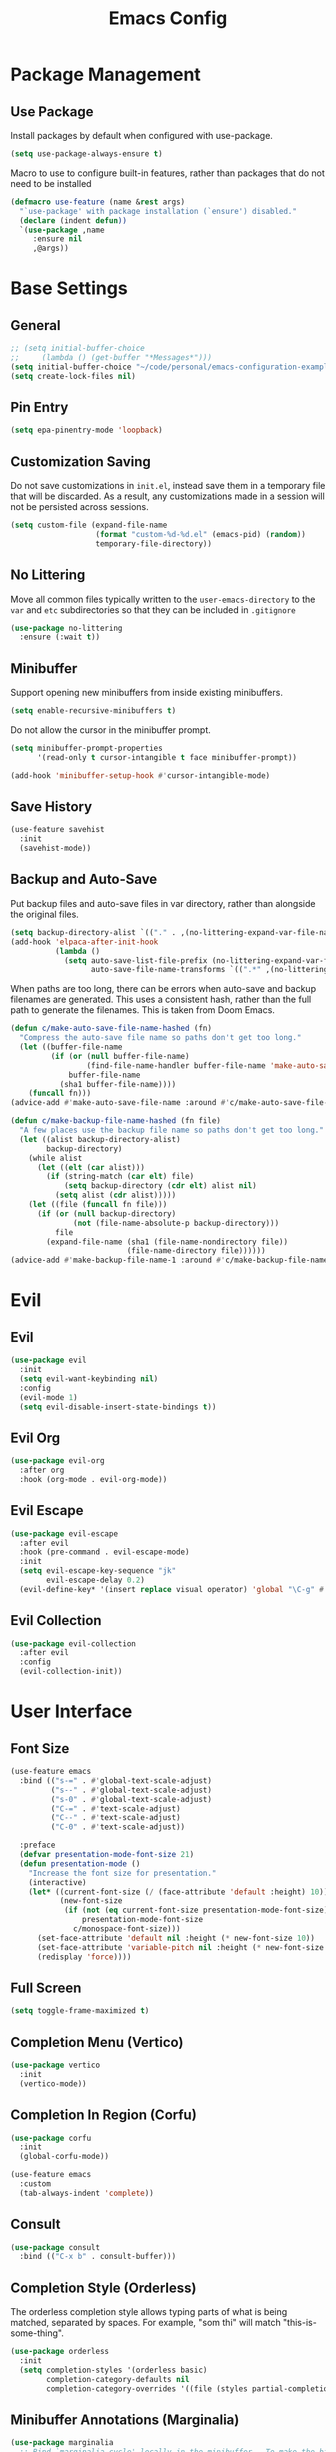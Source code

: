 #+title: Emacs Config
#+startup: overview
#+TODO: DISABLED

* Package Management

** Use Package

Install packages by default when configured with use-package.

#+begin_src emacs-lisp
  (setq use-package-always-ensure t)
#+end_src

Macro to use to configure built-in features, rather than packages that do not need to be installed

#+begin_src emacs-lisp
  (defmacro use-feature (name &rest args)
    "`use-package' with package installation (`ensure') disabled."
    (declare (indent defun))
    `(use-package ,name
       :ensure nil
       ,@args))
#+end_src

* Base Settings

** General

#+begin_src emacs-lisp
  ;; (setq initial-buffer-choice
  ;;     (lambda () (get-buffer "*Messages*")))
  (setq initial-buffer-choice "~/code/personal/emacs-configuration-example/config.org")
  (setq create-lock-files nil)
#+end_src

** Pin Entry

#+begin_src emacs-lisp
(setq epa-pinentry-mode 'loopback)
#+end_src

** Customization Saving

Do not save customizations in =init.el=, instead save them in a temporary file
that will be discarded. As a result, any customizations made in a session will
not be persisted across sessions.

#+begin_src emacs-lisp
  (setq custom-file (expand-file-name
                     (format "custom-%d-%d.el" (emacs-pid) (random))
                     temporary-file-directory))
#+end_src

** No Littering

Move all common files typically written to the =user-emacs-directory= to the =var=
and =etc= subdirectories so that they can be included in =.gitignore=

#+begin_src emacs-lisp
  (use-package no-littering
    :ensure (:wait t))
#+end_src

** Minibuffer

Support opening new minibuffers from inside existing minibuffers.

#+begin_src emacs-lisp
  (setq enable-recursive-minibuffers t)
#+end_src

Do not allow the cursor in the minibuffer prompt.

#+begin_src emacs-lisp
  (setq minibuffer-prompt-properties
        '(read-only t cursor-intangible t face minibuffer-prompt))

  (add-hook 'minibuffer-setup-hook #'cursor-intangible-mode)
#+end_src

** Save History

#+begin_src emacs-lisp
  (use-feature savehist
    :init
    (savehist-mode))
#+end_src

** Backup and Auto-Save

Put backup files and auto-save files in var directory, rather than alongside the
original files.

#+begin_src emacs-lisp
(setq backup-directory-alist `(("." . ,(no-littering-expand-var-file-name "backup/"))))
(add-hook 'elpaca-after-init-hook
          (lambda ()
            (setq auto-save-list-file-prefix (no-littering-expand-var-file-name "auto-save/sessions/")
                  auto-save-file-name-transforms `((".*" ,(no-littering-expand-var-file-name "auto-save/") t)))))
#+end_src

When paths are too long, there can be errors when auto-save and backup filenames
are generated. This uses a consistent hash, rather than the full path to
generate the filenames. This is taken from Doom Emacs.
#+begin_src emacs-lisp
  (defun c/make-auto-save-file-name-hashed (fn)
    "Compress the auto-save file name so paths don't get too long."
    (let ((buffer-file-name
           (if (or (null buffer-file-name)
                   (find-file-name-handler buffer-file-name 'make-auto-save-file-name))
               buffer-file-name
             (sha1 buffer-file-name))))
      (funcall fn)))
  (advice-add #'make-auto-save-file-name :around #'c/make-auto-save-file-name-hashed)

  (defun c/make-backup-file-name-hashed (fn file)
    "A few places use the backup file name so paths don't get too long."
    (let ((alist backup-directory-alist)
          backup-directory)
      (while alist
        (let ((elt (car alist)))
          (if (string-match (car elt) file)
              (setq backup-directory (cdr elt) alist nil)
            (setq alist (cdr alist)))))
      (let ((file (funcall fn file)))
        (if (or (null backup-directory)
                (not (file-name-absolute-p backup-directory)))
            file
          (expand-file-name (sha1 (file-name-nondirectory file))
                            (file-name-directory file))))))
  (advice-add #'make-backup-file-name-1 :around #'c/make-backup-file-name-hashed)
#+end_src

* Evil

** Evil

#+begin_src emacs-lisp
    (use-package evil
      :init
      (setq evil-want-keybinding nil)
      :config
      (evil-mode 1)
      (setq evil-disable-insert-state-bindings t))
#+end_src

** Evil Org

#+begin_src emacs-lisp
  (use-package evil-org
    :after org
    :hook (org-mode . evil-org-mode))
#+end_src

** Evil Escape

#+begin_src emacs-lisp
  (use-package evil-escape
    :after evil
    :hook (pre-command . evil-escape-mode)
    :init
    (setq evil-escape-key-sequence "jk"
          evil-escape-delay 0.2)
    (evil-define-key* '(insert replace visual operator) 'global "\C-g" #'evil-escape))
#+end_src

** Evil Collection

#+begin_src emacs-lisp
  (use-package evil-collection
    :after evil
    :config
    (evil-collection-init))
#+end_src

* User Interface

** Font Size

#+begin_src emacs-lisp
  (use-feature emacs
    :bind (("s-=" . #'global-text-scale-adjust)
           ("s--" . #'global-text-scale-adjust)
           ("s-0" . #'global-text-scale-adjust)
           ("C-=" . #'text-scale-adjust)
           ("C--" . #'text-scale-adjust)
           ("C-0" . #'text-scale-adjust))

    :preface
    (defvar presentation-mode-font-size 21)
    (defun presentation-mode ()
      "Increase the font size for presentation."
      (interactive)
      (let* ((current-font-size (/ (face-attribute 'default :height) 10))
             (new-font-size
              (if (not (eq current-font-size presentation-mode-font-size))
                  presentation-mode-font-size
                c/monospace-font-size)))
        (set-face-attribute 'default nil :height (* new-font-size 10))
        (set-face-attribute 'variable-pitch nil :height (* new-font-size 10))
        (redisplay 'force))))
#+end_src

** Full Screen

#+begin_src emacs-lisp
(setq toggle-frame-maximized t)
#+end_src

** Completion Menu (Vertico)

#+begin_src emacs-lisp
(use-package vertico
  :init
  (vertico-mode))
#+end_src

** Completion In Region (Corfu)

#+begin_src emacs-lisp
  (use-package corfu
    :init
    (global-corfu-mode))

  (use-feature emacs
    :custom
    (tab-always-indent 'complete))
#+end_src
     
** Consult

#+begin_src emacs-lisp
(use-package consult
  :bind (("C-x b" . consult-buffer)))
#+end_src

** Completion Style (Orderless)

The orderless completion style allows typing parts of what is being matched,
separated by spaces. For example, "som thi" will match "this-is-some-thing".

#+begin_src emacs-lisp
(use-package orderless
  :init
  (setq completion-styles '(orderless basic)
        completion-category-defaults nil
        completion-category-overrides '((file (styles partial-completion)))))
#+end_src

** Minibuffer Annotations (Marginalia)

#+begin_src emacs-lisp
(use-package marginalia
  ;; Bind `marginalia-cycle' locally in the minibuffer.  To make the binding
  ;; available in the *Completions* buffer, add it to the
  ;; `completion-list-mode-map'.
  :bind (:map minibuffer-local-map
         ("M-A" . marginalia-cycle))

  :init
  (marginalia-mode))
#+end_src

** DISABLED Miniframe

#+begin_src emacs-lisp
  (use-package mini-frame
    :config
    (custom-set-variables
     '(mini-frame-show-parameters
       '((top . 1.0)
         (width . 1.0)
         (left . 0.5)
         (height . 5)
         (left-fringe . 12)
         (right-fringe . 12)
         ;(top-fringe . 12)
         ;(bottom-fringe .12)
         (child-frame-border-width . 1)
         (internal-border-width . 1)))
     '(mini-frame-color-shift-step 7))
    (setq mini-frame-internal-border-color "black")
    :init
    (mini-frame-mode))
#+end_src

** Minibuffer Actions Rooted in Keybindings (Embark)

#+begin_src emacs-lisp
  (use-package embark
    :bind (:map
           vertico-map
           ("C-c C-o" . #'embark-export)
           ("C-c C-c" . #'embark-act)
           ("C-c C-e" . #'c/embark-export-wgrep))
    :preface
    (defvar c/embark-export-wgrep nil)
    (defun c/embark-export-wgrep ()
      "Embark export then wgrep"
      (interactive)
      (setq c/embark-export-wgrep t)
      (command-execute #'embark-export)))

  (use-package embark-consult
  :hook
  (embark-collect-mode . consult-preview-at-point-mode)
  :config
  (declare-function wgrep-change-to-wgrep-mode "ext:wgrep")
  (defun c/embark-export-grep-wgrep (&rest _)
    "Start wgrep when indicated"
    (when c/embark-export-wgrep
      (setq c/embark-export-wgrep nil)
      (when (eq major-mode 'grep-mode)
        (wgrep-change-to-wgrep-mode))))
  (advice-add #'embark-consult-export-grep :after #'c/embark-export-grep-wgrep))
#+end_src

* Text Editing

** Spell Checking (Flyspell)

#+begin_src emacs-lisp
(use-feature flyspell
  :hook ((org-mode git-commit-mode markdown-mode) . flyspell-mode)

  :config
  (setq flyspell-issue-message-flag nil
        flyspell-issue-welcome-flag nil))
#+end_src

** Editing Search Results (wgrep)

#+begin_src emacs-lisp
  (use-package wgrep
    :config
    (setq wgrep-auto-save-buffer t))
#+end_src

* Projects

** Tree View (Treemacs)

#+begin_src emacs-lisp
(use-package treemacs
  :bind ("s-b" . #'treemacs)
  :config
  (treemacs-follow-mode))
#+end_src

* File Types

** Defaults

*** Indentation

Two space indentation by default.

#+begin_src emacs-lisp
  (setq-default indent-tabs-mode nil
                tab-width 2
                smie-indent-basic 2)
#+end_src

** Shell

#+begin_src emacs-lisp
(use-feature shell
  :config
  (setq sh-basic-offset 2))
#+end_src

** Markdown

#+begin_src emacs-lisp
(use-package markdown-mode
  :config

  (add-hook 'markdown-mode-hook #'visual-line-mode)
  (add-hook 'markdown-mode-hook #'visual-wrap-prefix-mode)

  (setq markdown-list-indent-width 2))
#+end_src

** Ruby

#+begin_src emacs-lisp
  (use-feature ruby-mode
    :hook (ruby-mode . corfu-mode)
    :capf capf-dabbrev-ripgrep
    :config
    (setq ruby-block-indent nil
          ruby-method-call-indent nil
          ruby-method-params-indent nil
          ruby-after-operator-indent nil
          ruby-bracketed-args-indent nil))
#+end_src

* Version Control

** Magit

#+begin_src emacs-lisp
(use-package magit)
#+end_src

Install latest version of transient, as the version included in Emacs is not recent enough.

#+begin_src emacs-lisp
(use-package transient)
#+end_src

Start git commit in insert mode

#+begin_src emacs-lisp
  (use-package git-commit
    :after magit
    :config
    (add-hook 'git-commit-setup-hook
              (defun +vc-start-in-insert-state-maybe-h ()
                "Start git-commit-mode in insert state if in a blank commit message, otherwise in default state."
                (when (and (bound-and-true-p evil-local-mode)
                           (not (evil-emacs-state-p))
                           (bobp) (eolp))
                  (evil-insert-state)))))
#+end_src

* Assistance

** Which Key

#+begin_src emacs-lisp
(use-feature which-key
  :init
  (which-key-mode))
#+end_src

** Helpful

#+begin_src emacs-lisp
(use-package helpful
  :bind (
         ;; Remap standard commands
         ([remap describe-function] . #'helpful-callable)
         ([remap describe-command] . #'helpful-command)
         ([remap describe-variable] . #'helpful-variable)
         ([remap describe-symbol] . #'helpful-symbol)
         ([remap describe-key] . #'helpful-key)))
#+end_src

* LLM Chat

** DISABLED gptel

#+begin_src emacs-lisp
  (use-package gptel
    :config

    (defun ms/load-anthropic-key ()
      (gptel-api-key-from-auth-source "api.anthropic.com"))

    (gptel-make-anthropic "Claude"
      :stream t
      :key #'ms/load-anthropic-key
      :models '(claude-3-5-sonnet-20241022))

    (setq
     gptel-model "mistral-nemo:12b"
     gptel-backend (gptel-make-ollama "Ollama"
                     :host "ollama.diffusenebula.org"
                     :stream t
                     :models '(mistral-nemo:12b
                               mistral-nemo:12b-instruct-2407-q6_K))))
#+end_src


#+begin_src emacs-lisp
  (use-package whisper
  :ensure (:host github :repo "natrys/whisper.el" :protocol ssh :wait t)
  :bind ("C-H-r" . whisper-run)
  :config
  (setq whisper-install-directory "/tmp/"
        whisper-model "base"
        whisper-language "en"
        whisper-translate nil
        whisper-use-threads (/ (num-processors) 2)))


(defun rk/get-ffmpeg-device ()
  "Gets the list of devices available to ffmpeg.
The output of the ffmpeg command is pretty messy, e.g.
  [AVFoundation indev @ 0x7f867f004580] AVFoundation video devices:
  [AVFoundation indev @ 0x7f867f004580] [0] FaceTime HD Camera (Built-in)
  [AVFoundation indev @ 0x7f867f004580] AVFoundation audio devices:
  [AVFoundation indev @ 0x7f867f004580] [0] Cam Link 4K
  [AVFoundation indev @ 0x7f867f004580] [1] MacBook Pro Microphone
so we need to parse it to get the list of devices.
The return value contains two lists, one for video devices and one for audio devices.
Each list contains a list of cons cells, where the car is the device number and the cdr is the device name."
  (unless (string-equal system-type "darwin")
    (error "This function is currently only supported on macOS"))

  (let ((lines (string-split (shell-command-to-string "ffmpeg -list_devices true -f avfoundation -i dummy || true") "\n")))
    (cl-loop with at-video-devices = nil
             with at-audio-devices = nil
             with video-devices = nil
             with audio-devices = nil
             for line in lines
             when (string-match "AVFoundation video devices:" line)
             do (setq at-video-devices t
                      at-audio-devices nil)
             when (string-match "AVFoundation audio devices:" line)
             do (setq at-audio-devices t
                      at-video-devices nil)
             when (and at-video-devices
                       (string-match "\\[\\([0-9]+\\)\\] \\(.+\\)" line))
             do (push (cons (string-to-number (match-string 1 line)) (match-string 2 line)) video-devices)
             when (and at-audio-devices
                       (string-match "\\[\\([0-9]+\\)\\] \\(.+\\)" line))
             do (push (cons (string-to-number (match-string 1 line)) (match-string 2 line)) audio-devices)
             finally return (list (nreverse video-devices) (nreverse audio-devices)))))

(defun rk/find-device-matching (string type)
  "Get the devices from `rk/get-ffmpeg-device' and look for a device
matching `STRING'. `TYPE' can be :video or :audio."
  (let* ((devices (rk/get-ffmpeg-device))
         (device-list (if (eq type :video)
                          (car devices)
                        (cadr devices))))
    (cl-loop for device in device-list
             when (string-match-p string (cdr device))
             return (car device))))

(defcustom rk/default-audio-device nil
  "The default audio device to use for whisper.el and outher audio processes."
  :type 'string)

(defun rk/select-default-audio-device (&optional device-name)
  "Interactively select an audio device to use for whisper.el and other audio processes.
If `DEVICE-NAME' is provided, it will be used instead of prompting the user."
  (interactive)
  (let* ((audio-devices (cadr (rk/get-ffmpeg-device)))
         (indexes (mapcar #'car audio-devices))
         (names (mapcar #'cdr audio-devices))
         (name (or device-name (completing-read "Select audio device: " names nil t))))
    (setq rk/default-audio-device (rk/find-device-matching name :audio))
    (when (boundp 'whisper--ffmpeg-input-device)
      (setq whisper--ffmpeg-input-device (format ":%s" rk/default-audio-device)))))

#+end_src

* Undo

** Undo Fu Session

#+begin_src emacs-lisp
(use-package undo-fu-session
  :config
  (setq undo-fu-session-incompatible-files '("/COMMIT_EDITMSG\\'" "/git-rebase-todo\\'"))
  :init
  (undo-fu-session-global-mode))
#+end_src

* Major Modes

** Org

#+begin_src emacs-lisp
(add-hook 'org-mode-hook #'display-line-numbers-mode)
#+end_src

* Minor Modes

** Parens

#+begin_src emacs-lisp
  (use-package smartparens
    :init (smartparens-global-mode))
#+end_src

** Line Numbers

#+begin_src emacs-lisp
  (setq display-line-numbers-type 't)  ; Options: 'relative, 't (absolute), 'visual
  (setq display-line-numbers-width 3)         ; Adjust width of line number display
  (setq display-line-numbers-grow-only t)     ; Prevent width from shrinking
#+end_src

* Terminal

** Terminal Emulator (vterm)

#+begin_src emacs-lisp
(use-package vterm
  :init
  (setq vterm-always-compile-module t
        ;; Defaults to 0.1. Decreasing this greatly impacts performance of
        ;; rendering large batches of text.
        vterm-timer-delay 0.06))
#+end_src

* Startup Time

#+begin_src emacs-lisp
(add-hook 'after-init-hook
          (lambda ()
            (let ((inhibit-message t))
              (message "Emacs init time: %s" (emacs-init-time)))))
#+end_src
